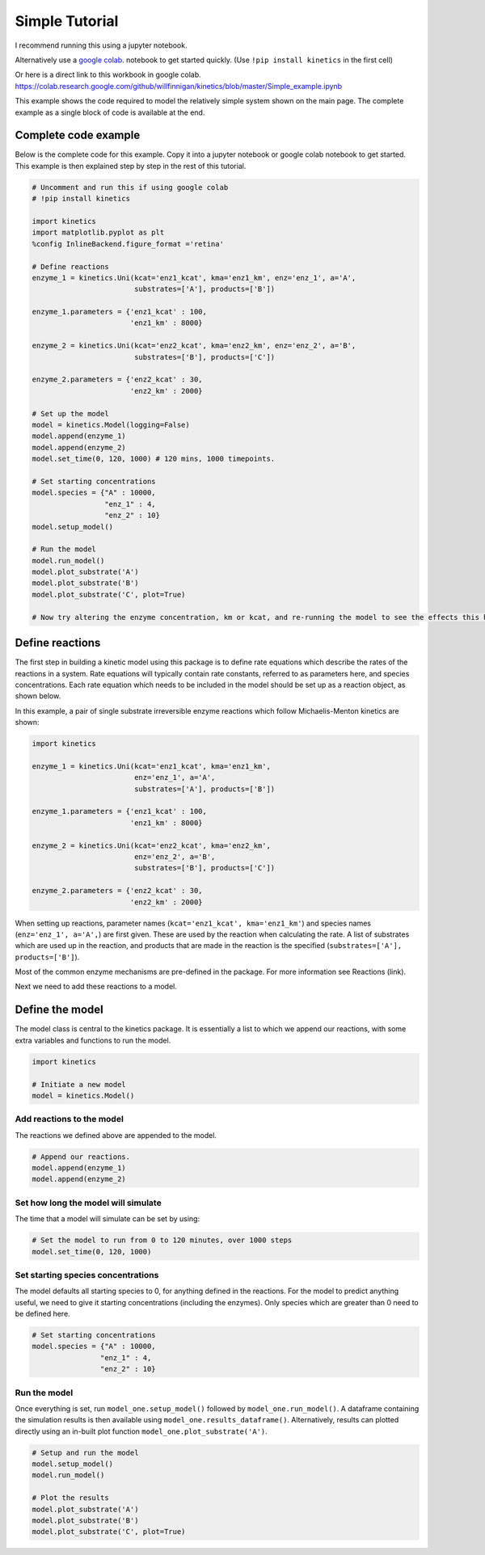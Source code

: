 ===============
Simple Tutorial
===============
I recommend running this using a jupyter notebook.

Alternatively use a `google colab
<https://colab.research.google.com/>`_.
notebook to get started quickly. (Use ``!pip install kinetics`` in the first cell)

Or here is a direct link to this workbook in google colab.
https://colab.research.google.com/github/willfinnigan/kinetics/blob/master/Simple_example.ipynb

This example shows the code required to model the relatively simple system shown on the main page.
The complete example as a single block of code is available at the end.

.. image:: images/example_system.png
   :scale: 20
   :alt: graphical abstract

Complete code example
---------------------
Below is the complete code for this example.  Copy it into a jupyter notebook or google colab notebook to get started.
This example is then explained step by step in the rest of this tutorial.

.. code:: python

    # Uncomment and run this if using google colab
    # !pip install kinetics

    import kinetics
    import matplotlib.pyplot as plt
    %config InlineBackend.figure_format ='retina'

    # Define reactions
    enzyme_1 = kinetics.Uni(kcat='enz1_kcat', kma='enz1_km', enz='enz_1', a='A',
                            substrates=['A'], products=['B'])

    enzyme_1.parameters = {'enz1_kcat' : 100,
                           'enz1_km' : 8000}

    enzyme_2 = kinetics.Uni(kcat='enz2_kcat', kma='enz2_km', enz='enz_2', a='B',
                            substrates=['B'], products=['C'])

    enzyme_2.parameters = {'enz2_kcat' : 30,
                           'enz2_km' : 2000}

    # Set up the model
    model = kinetics.Model(logging=False)
    model.append(enzyme_1)
    model.append(enzyme_2)
    model.set_time(0, 120, 1000) # 120 mins, 1000 timepoints.

    # Set starting concentrations
    model.species = {"A" : 10000,
                     "enz_1" : 4,
                     "enz_2" : 10}
    model.setup_model()

    # Run the model
    model.run_model()
    model.plot_substrate('A')
    model.plot_substrate('B')
    model.plot_substrate('C', plot=True)

    # Now try altering the enzyme concentration, km or kcat, and re-running the model to see the effects this has....



Define reactions
----------------
The first step in building a kinetic model using this package is to define rate equations which describe the rates of the reactions in a system.
Rate equations will typically contain rate constants, referred to as parameters here, and species concentrations.
Each rate equation which needs to be included in the model should be set up as a reaction object, as shown below.

In this example, a pair of single substrate irreversible enzyme reactions which follow Michaelis-Menton kinetics are shown:

.. code:: python

    import kinetics

    enzyme_1 = kinetics.Uni(kcat='enz1_kcat', kma='enz1_km',
                            enz='enz_1', a='A',
                            substrates=['A'], products=['B'])

    enzyme_1.parameters = {'enz1_kcat' : 100,
                           'enz1_km' : 8000}

    enzyme_2 = kinetics.Uni(kcat='enz2_kcat', kma='enz2_km',
                            enz='enz_2', a='B',
                            substrates=['B'], products=['C'])

    enzyme_2.parameters = {'enz2_kcat' : 30,
                           'enz2_km' : 2000}

When setting up reactions, parameter names (``kcat='enz1_kcat', kma='enz1_km'``) and species names (``enz='enz_1', a='A',``) are first given.
These are used by the reaction when calculating the rate.
A list of substrates which are used up in the reaction, and products that are made in the reaction is the specified (``substrates=['A'], products=['B']``).

Most of the common enzyme mechanisms are pre-defined in the package.  For more information see Reactions (link).

Next we need to add these reactions to a model.

Define the model
----------------
The model class is central to the kinetics package.
It is essentially a list to which we append our reactions, with some extra variables and functions to run the model.

.. code:: python

    import kinetics

    # Initiate a new model
    model = kinetics.Model()

Add reactions to the model
~~~~~~~~~~~~~~~~~~~~~~~~~~
The reactions we defined above are appended to the model.

.. code:: python

    # Append our reactions.
    model.append(enzyme_1)
    model.append(enzyme_2)

Set how long the model will simulate
~~~~~~~~~~~~~~~~~~~~~~~~~~~~~~~~~~~~

The time that a model will simulate can be set by using:

.. code:: python

    # Set the model to run from 0 to 120 minutes, over 1000 steps
    model.set_time(0, 120, 1000)

Set starting species concentrations
~~~~~~~~~~~~~~~~~~~~~~~~~~~~~~~~~~~
The model defaults all starting species to 0, for anything defined in the reactions.
For the model to predict anything useful, we need to give it starting concentrations (including the enzymes).
Only species which are greater than 0 need to be defined here.

.. code:: python

    # Set starting concentrations
    model.species = {"A" : 10000,
                    "enz_1" : 4,
                    "enz_2" : 10}

Run the model
~~~~~~~~~~~~~
Once everything is set, run ``model_one.setup_model()`` followed by ``model_one.run_model()``.
A dataframe containing the simulation results is then available using ``model_one.results_dataframe()``.
Alternatively, results can plotted directly using an in-built plot function ``model_one.plot_substrate('A')``.

.. code:: python

    # Setup and run the model
    model.setup_model()
    model.run_model()

    # Plot the results
    model.plot_substrate('A')
    model.plot_substrate('B')
    model.plot_substrate('C', plot=True)

.. image:: images/simple_example1.png
   :scale: 25
   :alt: example plot



